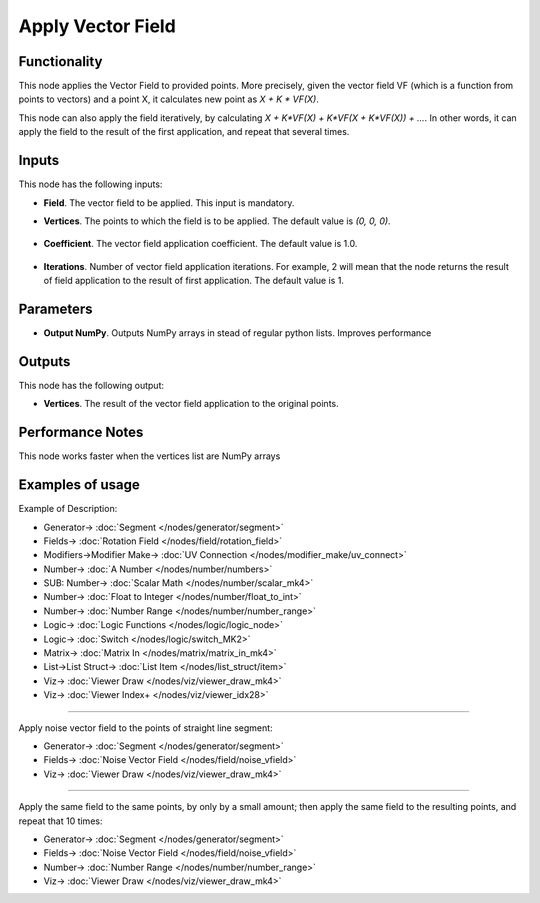 Apply Vector Field
==================

.. image:: https://github.com/nortikin/sverchok/assets/14288520/33c5d489-170a-48b1-9d8f-e091ca4877ec
  :target: https://github.com/nortikin/sverchok/assets/14288520/33c5d489-170a-48b1-9d8f-e091ca4877ec

Functionality
-------------

This node applies the Vector Field to provided points. More precisely, given
the vector field VF (which is a function from points to vectors) and a point X,
it calculates new point as `X + K * VF(X)`.

This node can also apply the field iteratively, by calculating `X + K*VF(X) +
K*VF(X + K*VF(X)) + ...`. In other words, it can apply the field to the result
of the first application, and repeat that several times.

.. image:: https://github.com/nortikin/sverchok/assets/14288520/a3cf2027-53b1-4077-9b59-b2cd1dec0e8b
  :target: https://github.com/nortikin/sverchok/assets/14288520/a3cf2027-53b1-4077-9b59-b2cd1dec0e8b

Inputs
------

This node has the following inputs:

* **Field**. The vector field to be applied. This input is mandatory.
* **Vertices**. The points to which the field is to be applied. The default value is `(0, 0, 0)`.

    .. image:: https://github.com/nortikin/sverchok/assets/14288520/fe15638d-2f74-425b-b36f-64f00934b8d0
      :target: https://github.com/nortikin/sverchok/assets/14288520/fe15638d-2f74-425b-b36f-64f00934b8d0

* **Coefficient**. The vector field application coefficient. The default value is 1.0.

    .. image:: https://github.com/nortikin/sverchok/assets/14288520/475a7c12-1d8a-4eb1-bf5c-22c6d4781f0c
      :target: https://github.com/nortikin/sverchok/assets/14288520/475a7c12-1d8a-4eb1-bf5c-22c6d4781f0c

* **Iterations**. Number of vector field application iterations. For example, 2
  will mean that the node returns the result of field application to the result
  of first application. The default value is 1.

    .. image:: https://github.com/nortikin/sverchok/assets/14288520/c1c7af95-933b-4bb9-8da5-c068ff760dbf
      :target: https://github.com/nortikin/sverchok/assets/14288520/c1c7af95-933b-4bb9-8da5-c068ff760dbf

Parameters
----------

* **Output NumPy**. Outputs NumPy arrays in stead of regular python lists. Improves performance

    .. image:: https://github.com/nortikin/sverchok/assets/14288520/6fc14f4d-932a-4fe3-bdec-dded8952f5ea
      :target: https://github.com/nortikin/sverchok/assets/14288520/6fc14f4d-932a-4fe3-bdec-dded8952f5ea

Outputs
-------

This node has the following output:

* **Vertices**. The result of the vector field application to the original points.

Performance Notes
-----------------

This node works faster when the vertices list are NumPy arrays

Examples of usage
-----------------

Example of Description:

.. image:: https://github.com/nortikin/sverchok/assets/14288520/dde29284-518a-40ad-8e12-84a043037bbe
  :target: https://github.com/nortikin/sverchok/assets/14288520/dde29284-518a-40ad-8e12-84a043037bbe

* Generator-> :doc:`Segment </nodes/generator/segment>`
* Fields-> :doc:`Rotation Field </nodes/field/rotation_field>`
* Modifiers->Modifier Make-> :doc:`UV Connection </nodes/modifier_make/uv_connect>`
* Number-> :doc:`A Number </nodes/number/numbers>`
* SUB: Number-> :doc:`Scalar Math </nodes/number/scalar_mk4>`
* Number-> :doc:`Float to Integer </nodes/number/float_to_int>`
* Number-> :doc:`Number Range </nodes/number/number_range>`
* Logic-> :doc:`Logic Functions </nodes/logic/logic_node>`
* Logic-> :doc:`Switch </nodes/logic/switch_MK2>`
* Matrix-> :doc:`Matrix In </nodes/matrix/matrix_in_mk4>`
* List->List Struct-> :doc:`List Item </nodes/list_struct/item>`
* Viz-> :doc:`Viewer Draw </nodes/viz/viewer_draw_mk4>`
* Viz-> :doc:`Viewer Index+ </nodes/viz/viewer_idx28>`

.. image:: https://github.com/nortikin/sverchok/assets/14288520/694fb6d9-6de6-42f5-9db3-aff214bb1c20
  :target: https://github.com/nortikin/sverchok/assets/14288520/694fb6d9-6de6-42f5-9db3-aff214bb1c20

---------

Apply noise vector field to the points of straight line segment:

.. image:: https://user-images.githubusercontent.com/284644/79487691-15c25980-8032-11ea-93e9-51f9b54bd36e.png
  :target: https://user-images.githubusercontent.com/284644/79487691-15c25980-8032-11ea-93e9-51f9b54bd36e.png

* Generator-> :doc:`Segment </nodes/generator/segment>`
* Fields-> :doc:`Noise Vector Field </nodes/field/noise_vfield>`
* Viz-> :doc:`Viewer Draw </nodes/viz/viewer_draw_mk4>`

---------

Apply the same field to the same points, by only by a small amount; then apply the same field to the resulting points, and repeat that 10 times:

.. image:: https://user-images.githubusercontent.com/284644/79487987-7b164a80-8032-11ea-8197-c78314843ffa.png
  :target: https://user-images.githubusercontent.com/284644/79487987-7b164a80-8032-11ea-8197-c78314843ffa.png

* Generator-> :doc:`Segment </nodes/generator/segment>`
* Fields-> :doc:`Noise Vector Field </nodes/field/noise_vfield>`
* Number-> :doc:`Number Range </nodes/number/number_range>`
* Viz-> :doc:`Viewer Draw </nodes/viz/viewer_draw_mk4>`